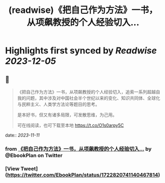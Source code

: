 :PROPERTIES:
:title: (readwise)《把自己作为方法》一书，从项飙教授的个人经验切入...
:END:

:PROPERTIES:
:author: [[EbookPlan on Twitter]]
:full-title: "《把自己作为方法》一书，从项飙教授的个人经验切入..."
:category: [[tweets]]
:url: https://twitter.com/EbookPlan/status/1722820741140467814
:image-url: https://pbs.twimg.com/profile_images/1127124517321465856/ulGs3_Kz.jpg
:END:

* Highlights first synced by [[Readwise]] [[2023-12-05]]
** 📌
#+BEGIN_QUOTE
《把自己作为方法》一书，从项飙教授的个人经验切入，追索一系列超越自我的问题，其中涉及对中国社会半个世纪以来的变化、知识共同体、全球化与民粹主义、人类学方法论等题目的思考。

是本好书，但又有诸多局限，可发散思维，为己用。

可在线阅读，也可下载至本地 https://t.co/O1s0arpy5C 
#+END_QUOTE
    date:: [[2023-11-11]]
*** from _《把自己作为方法》一书，从项飙教授的个人经验切入..._ by @EbookPlan on Twitter
*** [View Tweet](https://twitter.com/EbookPlan/status/1722820741140467814)